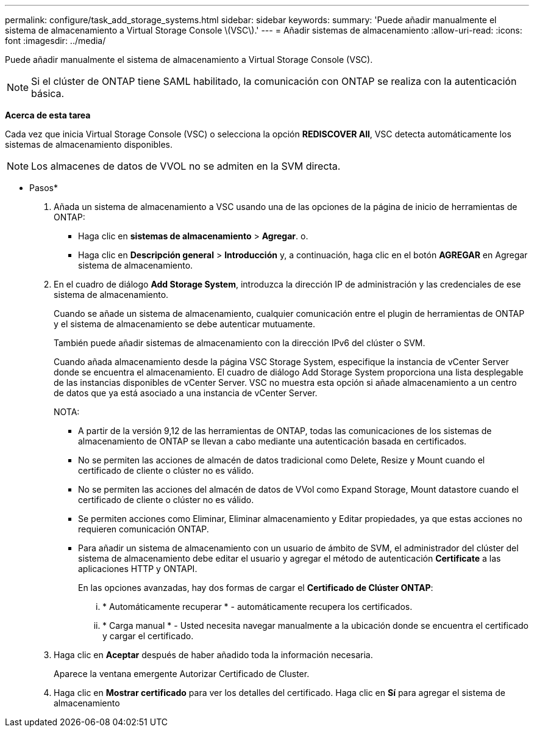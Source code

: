 ---
permalink: configure/task_add_storage_systems.html 
sidebar: sidebar 
keywords:  
summary: 'Puede añadir manualmente el sistema de almacenamiento a Virtual Storage Console \(VSC\).' 
---
= Añadir sistemas de almacenamiento
:allow-uri-read: 
:icons: font
:imagesdir: ../media/


[role="lead"]
Puede añadir manualmente el sistema de almacenamiento a Virtual Storage Console (VSC).


NOTE: Si el clúster de ONTAP tiene SAML habilitado, la comunicación con ONTAP se realiza con la autenticación básica.

*Acerca de esta tarea*

Cada vez que inicia Virtual Storage Console (VSC) o selecciona la opción *REDISCOVER All*, VSC detecta automáticamente los sistemas de almacenamiento disponibles.


NOTE: Los almacenes de datos de VVOL no se admiten en la SVM directa.

* Pasos*

. Añada un sistema de almacenamiento a VSC usando una de las opciones de la página de inicio de herramientas de ONTAP:
+
** Haga clic en *sistemas de almacenamiento* > *Agregar*. o.
** Haga clic en *Descripción general* > *Introducción* y, a continuación, haga clic en el botón *AGREGAR* en Agregar sistema de almacenamiento.


. En el cuadro de diálogo *Add Storage System*, introduzca la dirección IP de administración y las credenciales de ese sistema de almacenamiento.
+
Cuando se añade un sistema de almacenamiento, cualquier comunicación entre el plugin de herramientas de ONTAP y el sistema de almacenamiento se debe autenticar mutuamente.

+
También puede añadir sistemas de almacenamiento con la dirección IPv6 del clúster o SVM.

+
Cuando añada almacenamiento desde la página VSC Storage System, especifique la instancia de vCenter Server donde se encuentra el almacenamiento. El cuadro de diálogo Add Storage System proporciona una lista desplegable de las instancias disponibles de vCenter Server. VSC no muestra esta opción si añade almacenamiento a un centro de datos que ya está asociado a una instancia de vCenter Server.

+
NOTA:

+
** A partir de la versión 9,12 de las herramientas de ONTAP, todas las comunicaciones de los sistemas de almacenamiento de ONTAP se llevan a cabo mediante una autenticación basada en certificados.
** No se permiten las acciones de almacén de datos tradicional como Delete, Resize y Mount cuando el certificado de cliente o clúster no es válido.
** No se permiten las acciones del almacén de datos de VVol como Expand Storage, Mount datastore cuando el certificado de cliente o clúster no es válido.
** Se permiten acciones como Eliminar, Eliminar almacenamiento y Editar propiedades, ya que estas acciones no requieren comunicación ONTAP.
** Para añadir un sistema de almacenamiento con un usuario de ámbito de SVM, el administrador del clúster del sistema de almacenamiento debe editar el usuario y agregar el método de autenticación *Certificate* a las aplicaciones HTTP y ONTAPI.
+
En las opciones avanzadas, hay dos formas de cargar el *Certificado de Clúster ONTAP*:

+
... * Automáticamente recuperar * - automáticamente recupera los certificados.
... * Carga manual * - Usted necesita navegar manualmente a la ubicación donde se encuentra el certificado y cargar el certificado.




. Haga clic en *Aceptar* después de haber añadido toda la información necesaria.
+
Aparece la ventana emergente Autorizar Certificado de Cluster.

. Haga clic en *Mostrar certificado* para ver los detalles del certificado. Haga clic en *Sí* para agregar el sistema de almacenamiento

